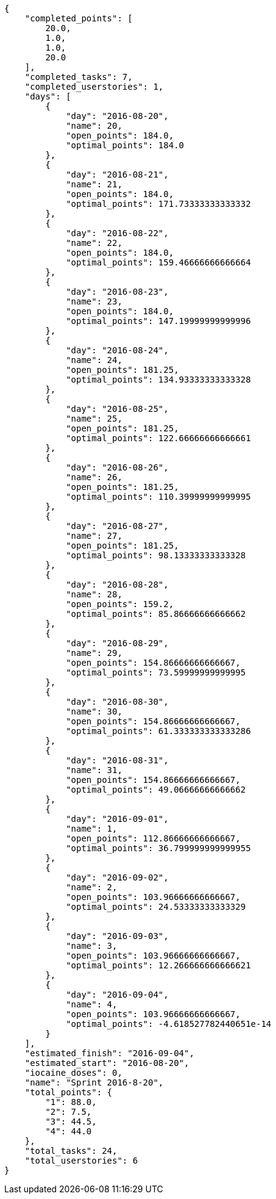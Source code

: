 [source,json]
----
{
    "completed_points": [
        20.0,
        1.0,
        1.0,
        20.0
    ],
    "completed_tasks": 7,
    "completed_userstories": 1,
    "days": [
        {
            "day": "2016-08-20",
            "name": 20,
            "open_points": 184.0,
            "optimal_points": 184.0
        },
        {
            "day": "2016-08-21",
            "name": 21,
            "open_points": 184.0,
            "optimal_points": 171.73333333333332
        },
        {
            "day": "2016-08-22",
            "name": 22,
            "open_points": 184.0,
            "optimal_points": 159.46666666666664
        },
        {
            "day": "2016-08-23",
            "name": 23,
            "open_points": 184.0,
            "optimal_points": 147.19999999999996
        },
        {
            "day": "2016-08-24",
            "name": 24,
            "open_points": 181.25,
            "optimal_points": 134.93333333333328
        },
        {
            "day": "2016-08-25",
            "name": 25,
            "open_points": 181.25,
            "optimal_points": 122.66666666666661
        },
        {
            "day": "2016-08-26",
            "name": 26,
            "open_points": 181.25,
            "optimal_points": 110.39999999999995
        },
        {
            "day": "2016-08-27",
            "name": 27,
            "open_points": 181.25,
            "optimal_points": 98.13333333333328
        },
        {
            "day": "2016-08-28",
            "name": 28,
            "open_points": 159.2,
            "optimal_points": 85.86666666666662
        },
        {
            "day": "2016-08-29",
            "name": 29,
            "open_points": 154.86666666666667,
            "optimal_points": 73.59999999999995
        },
        {
            "day": "2016-08-30",
            "name": 30,
            "open_points": 154.86666666666667,
            "optimal_points": 61.333333333333286
        },
        {
            "day": "2016-08-31",
            "name": 31,
            "open_points": 154.86666666666667,
            "optimal_points": 49.06666666666662
        },
        {
            "day": "2016-09-01",
            "name": 1,
            "open_points": 112.86666666666667,
            "optimal_points": 36.799999999999955
        },
        {
            "day": "2016-09-02",
            "name": 2,
            "open_points": 103.96666666666667,
            "optimal_points": 24.53333333333329
        },
        {
            "day": "2016-09-03",
            "name": 3,
            "open_points": 103.96666666666667,
            "optimal_points": 12.266666666666621
        },
        {
            "day": "2016-09-04",
            "name": 4,
            "open_points": 103.96666666666667,
            "optimal_points": -4.618527782440651e-14
        }
    ],
    "estimated_finish": "2016-09-04",
    "estimated_start": "2016-08-20",
    "iocaine_doses": 0,
    "name": "Sprint 2016-8-20",
    "total_points": {
        "1": 88.0,
        "2": 7.5,
        "3": 44.5,
        "4": 44.0
    },
    "total_tasks": 24,
    "total_userstories": 6
}
----
